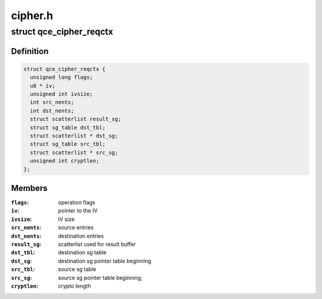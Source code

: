 .. -*- coding: utf-8; mode: rst -*-

========
cipher.h
========


.. _`qce_cipher_reqctx`:

struct qce_cipher_reqctx
========================

.. c:type:: qce_cipher_reqctx

    holds private cipher objects per request


.. _`qce_cipher_reqctx.definition`:

Definition
----------

.. code-block:: c

  struct qce_cipher_reqctx {
    unsigned long flags;
    u8 * iv;
    unsigned int ivsize;
    int src_nents;
    int dst_nents;
    struct scatterlist result_sg;
    struct sg_table dst_tbl;
    struct scatterlist * dst_sg;
    struct sg_table src_tbl;
    struct scatterlist * src_sg;
    unsigned int cryptlen;
  };


.. _`qce_cipher_reqctx.members`:

Members
-------

:``flags``:
    operation flags

:``iv``:
    pointer to the IV

:``ivsize``:
    IV size

:``src_nents``:
    source entries

:``dst_nents``:
    destination entries

:``result_sg``:
    scatterlist used for result buffer

:``dst_tbl``:
    destination sg table

:``dst_sg``:
    destination sg pointer table beginning

:``src_tbl``:
    source sg table

:``src_sg``:
    source sg pointer table beginning;

:``cryptlen``:
    crypto length


